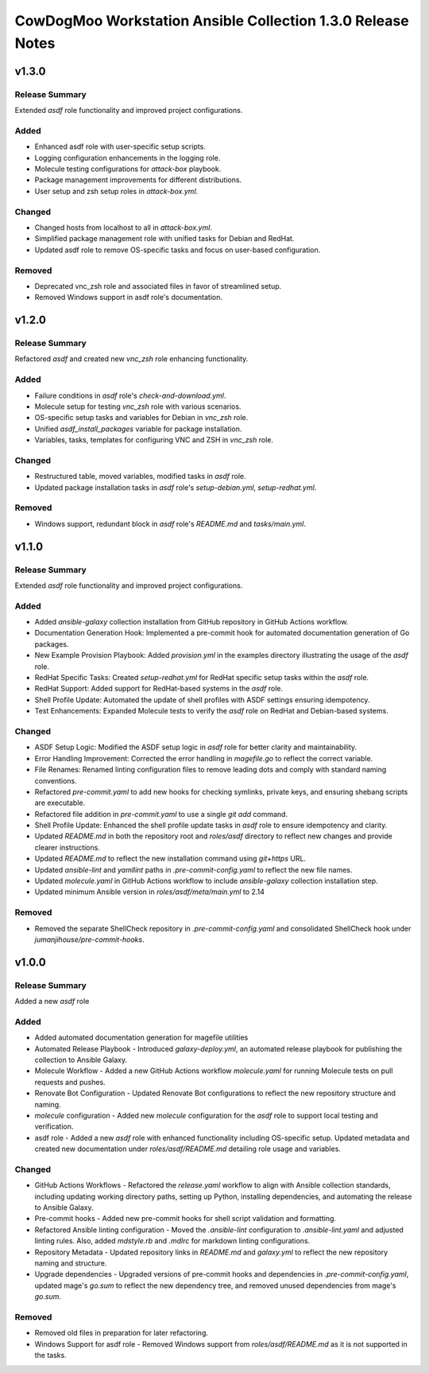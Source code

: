 ============================================================
CowDogMoo Workstation Ansible Collection 1.3.0 Release Notes
============================================================

v1.3.0
======

Release Summary
---------------

Extended `asdf` role functionality and improved project configurations.


Added
-----

- Enhanced asdf role with user-specific setup scripts.
- Logging configuration enhancements in the logging role.
- Molecule testing configurations for `attack-box` playbook.
- Package management improvements for different distributions.
- User setup and zsh setup roles in `attack-box.yml`.

Changed
-------

- Changed hosts from localhost to all in `attack-box.yml`.
- Simplified package management role with unified tasks for Debian and RedHat.
- Updated asdf role to remove OS-specific tasks and focus on user-based configuration.

Removed
-------

- Deprecated vnc_zsh role and associated files in favor of streamlined setup.
- Removed Windows support in asdf role's documentation.

v1.2.0
======

Release Summary
---------------

Refactored `asdf` and created new `vnc_zsh` role enhancing functionality.


Added
-----

- Failure conditions in `asdf` role's `check-and-download.yml`.
- Molecule setup for testing `vnc_zsh` role with various scenarios.
- OS-specific setup tasks and variables for Debian in `vnc_zsh` role.
- Unified `asdf_install_packages` variable for package installation.
- Variables, tasks, templates for configuring VNC and ZSH in `vnc_zsh` role.

Changed
-------

- Restructured table, moved variables, modified tasks in `asdf` role.
- Updated package installation tasks in `asdf` role's `setup-debian.yml`, `setup-redhat.yml`.

Removed
-------

- Windows support, redundant block in `asdf` role's `README.md` and `tasks/main.yml`.

v1.1.0
======

Release Summary
---------------

Extended `asdf` role functionality and improved project configurations.


Added
-----

- Added `ansible-galaxy` collection installation from GitHub repository in GitHub Actions workflow.
- Documentation Generation Hook: Implemented a pre-commit hook for automated documentation generation of Go packages.
- New Example Provision Playbook: Added `provision.yml` in the examples directory illustrating the usage of the `asdf` role.
- RedHat Specific Tasks: Created `setup-redhat.yml` for RedHat specific setup tasks within the `asdf` role.
- RedHat Support: Added support for RedHat-based systems in the `asdf` role.
- Shell Profile Update: Automated the update of shell profiles with ASDF settings ensuring idempotency.
- Test Enhancements: Expanded Molecule tests to verify the `asdf` role on RedHat and Debian-based systems.

Changed
-------

- ASDF Setup Logic: Modified the ASDF setup logic in `asdf` role for better clarity and maintainability.
- Error Handling Improvement: Corrected the error handling in `magefile.go` to reflect the correct variable.
- File Renames: Renamed linting configuration files to remove leading dots and comply with standard naming conventions.
- Refactored `pre-commit.yaml` to add new hooks for checking symlinks, private keys, and ensuring shebang scripts are executable.
- Refactored file addition in `pre-commit.yaml` to use a single `git add` command.
- Shell Profile Update: Enhanced the shell profile update tasks in `asdf` role to ensure idempotency and clarity.
- Updated `README.md` in both the repository root and `roles/asdf` directory to reflect new changes and provide clearer instructions.
- Updated `README.md` to reflect the new installation command using `git+https` URL.
- Updated `ansible-lint` and `yamllint` paths in `.pre-commit-config.yaml` to reflect the new file names.
- Updated `molecule.yaml` in GitHub Actions workflow to include `ansible-galaxy` collection installation step.
- Updated minimum Ansible version in `roles/asdf/meta/main.yml` to 2.14

Removed
-------

- Removed the separate ShellCheck repository in `.pre-commit-config.yaml` and consolidated ShellCheck hook under `jumanjihouse/pre-commit-hooks`.

v1.0.0
======

Release Summary
---------------

Added a new `asdf` role


Added
-----

- Added automated documentation generation for magefile utilities
- Automated Release Playbook - Introduced `galaxy-deploy.yml`, an automated release playbook for publishing the collection to Ansible Galaxy.
- Molecule Workflow - Added a new GitHub Actions workflow `molecule.yaml` for running Molecule tests on pull requests and pushes.
- Renovate Bot Configuration - Updated Renovate Bot configurations to reflect the new repository structure and naming.
- `molecule` configuration - Added new `molecule` configuration for the `asdf` role to support local testing and verification.
- asdf role - Added a new `asdf` role with enhanced functionality including OS-specific setup. Updated metadata and created new documentation under `roles/asdf/README.md` detailing role usage and variables.

Changed
-------

- GitHub Actions Workflows - Refactored the `release.yaml` workflow to align with Ansible collection standards, including updating working directory paths, setting up Python, installing dependencies, and automating the release to Ansible Galaxy.
- Pre-commit hooks - Added new pre-commit hooks for shell script validation and formatting.
- Refactored Ansible linting configuration - Moved the `.ansible-lint` configuration to `.ansible-lint.yaml` and adjusted linting rules. Also, added `mdstyle.rb` and `.mdlrc` for markdown linting configurations.
- Repository Metadata - Updated repository links in `README.md` and `galaxy.yml` to reflect the new repository naming and structure.
- Upgrade dependencies - Upgraded versions of pre-commit hooks and dependencies in `.pre-commit-config.yaml`, updated mage's `go.sum` to reflect the new dependency tree, and removed unused dependencies from mage's `go.sum`.

Removed
-------

- Removed old files in preparation for later refactoring.
- Windows Support for asdf role - Removed Windows support from `roles/asdf/README.md` as it is not supported in the tasks.
